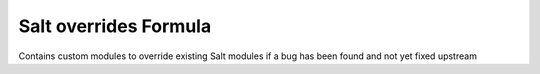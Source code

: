 ===============
Salt overrides Formula
===============

Contains custom modules to override existing Salt modules if a bug has been found and not yet fixed upstream
